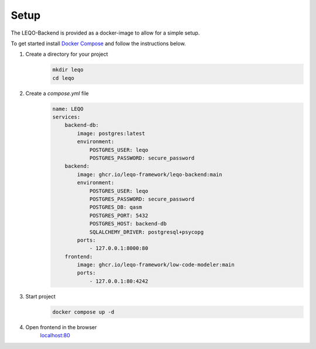 Setup
=====

The LEQO-Backend is provided as a docker-image to allow for a simple setup.

To get started install `Docker Compose <https://docs.docker.com/compose/install/>`_ and follow the instructions below.

#. Create a directory for your project
    .. code-block:: shell

        mkdir leqo
        cd leqo

#. Create a `compose.yml` file
    .. code-block:: yaml

        name: LEQO
        services:
            backend-db:
                image: postgres:latest
                environment:
                    POSTGRES_USER: leqo
                    POSTGRES_PASSWORD: secure_password
            backend:
                image: ghcr.io/leqo-framework/leqo-backend:main
                environment:
                    POSTGRES_USER: leqo
                    POSTGRES_PASSWORD: secure_password
                    POSTGRES_DB: qasm
                    POSTGRES_PORT: 5432
                    POSTGRES_HOST: backend-db
                    SQLALCHEMY_DRIVER: postgresql+psycopg
                ports:
                    - 127.0.0.1:8000:80
            frontend:
                image: ghcr.io/leqo-framework/low-code-modeler:main
                ports:
                    - 127.0.0.1:80:4242

#. Start project
    .. code-block:: shell

        docker compose up -d

#. Open frontend in the browser
    `localhost:80 <http://127.0.0.1:80>`_